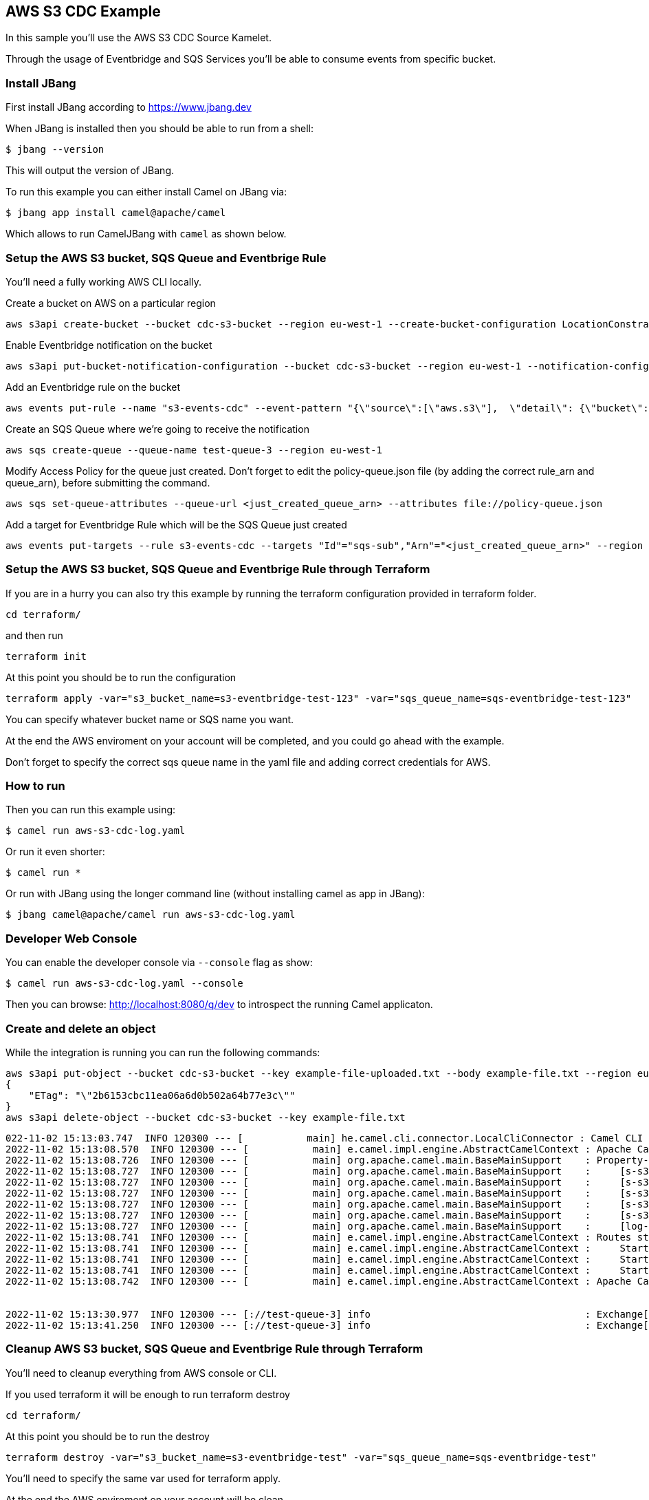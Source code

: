 == AWS S3 CDC Example

In this sample you'll use the AWS S3 CDC Source Kamelet.

Through the usage of Eventbridge and SQS Services you'll be able to consume events from specific bucket.

=== Install JBang

First install JBang according to https://www.jbang.dev

When JBang is installed then you should be able to run from a shell:

[source,sh]
----
$ jbang --version
----

This will output the version of JBang.

To run this example you can either install Camel on JBang via:

[source,sh]
----
$ jbang app install camel@apache/camel
----

Which allows to run CamelJBang with `camel` as shown below.

=== Setup the AWS S3 bucket, SQS Queue and Eventbrige Rule

You'll need a fully working AWS CLI locally.

Create a bucket on AWS on a particular region

[source,sh]
----
aws s3api create-bucket --bucket cdc-s3-bucket --region eu-west-1 --create-bucket-configuration LocationConstraint=eu-west-1
----

Enable Eventbridge notification on the bucket

[source,sh]
----
aws s3api put-bucket-notification-configuration --bucket cdc-s3-bucket --region eu-west-1 --notification-configuration '{ "EventBridgeConfiguration": {} }'
----

Add an Eventbridge rule on the bucket

[source,sh]
----
aws events put-rule --name "s3-events-cdc" --event-pattern "{\"source\":[\"aws.s3\"],  \"detail\": {\"bucket\": { \"name\": [\"cdc-s3-bucket\"]}}}" --region=eu-west-1
----

Create an SQS Queue where we're going to receive the notification

[source,sh]
----
aws sqs create-queue --queue-name test-queue-3 --region eu-west-1
----

Modify Access Policy for the queue just created. Don't forget to edit the policy-queue.json file (by adding the correct rule_arn and queue_arn), before submitting the command.

[source,sh]
----
aws sqs set-queue-attributes --queue-url <just_created_queue_arn> --attributes file://policy-queue.json
----

Add a target for Eventbridge Rule which will be the SQS Queue just created

[source,sh]
----
aws events put-targets --rule s3-events-cdc --targets "Id"="sqs-sub","Arn"="<just_created_queue_arn>" --region eu-west-1
----

=== Setup the AWS S3 bucket, SQS Queue and Eventbrige Rule through Terraform

If you are in a hurry you can also try this example by running the terraform configuration provided in terraform folder.

[source,sh]
----
cd terraform/
----

and then run

[source,sh]
----
terraform init
----

At this point you should be to run the configuration

[source,sh]
----
terraform apply -var="s3_bucket_name=s3-eventbridge-test-123" -var="sqs_queue_name=sqs-eventbridge-test-123"
----

You can specify whatever bucket name or SQS name you want.

At the end the AWS enviroment on your account will be completed, and you could go ahead with the example.

Don't forget to specify the correct sqs queue name in the yaml file and adding correct credentials for AWS.

=== How to run

Then you can run this example using:

[source,sh]
----
$ camel run aws-s3-cdc-log.yaml
----

Or run it even shorter:

[source,sh]
----
$ camel run *
----

Or run with JBang using the longer command line (without installing camel as app in JBang):

[source,sh]
----
$ jbang camel@apache/camel run aws-s3-cdc-log.yaml
----

=== Developer Web Console

You can enable the developer console via `--console` flag as show:

[source,sh]
----
$ camel run aws-s3-cdc-log.yaml --console
----

Then you can browse: http://localhost:8080/q/dev to introspect the running Camel applicaton.

=== Create and delete an object

While the integration is running you can run the following commands:

[source,sh]
----
aws s3api put-object --bucket cdc-s3-bucket --key example-file-uploaded.txt --body example-file.txt --region eu-west-1
{
    "ETag": "\"2b6153cbc11ea06a6d0b502a64b77e3c\""
}
aws s3api delete-object --bucket cdc-s3-bucket --key example-file.txt
----

[source,sh]
----
022-11-02 15:13:03.747  INFO 120300 --- [           main] he.camel.cli.connector.LocalCliConnector : Camel CLI enabled (local)
2022-11-02 15:13:08.570  INFO 120300 --- [           main] e.camel.impl.engine.AbstractCamelContext : Apache Camel 3.20.0-SNAPSHOT (aws-s3-cdc-log) is starting
2022-11-02 15:13:08.726  INFO 120300 --- [           main] org.apache.camel.main.BaseMainSupport    : Property-placeholders summary
2022-11-02 15:13:08.727  INFO 120300 --- [           main] org.apache.camel.main.BaseMainSupport    :     [s-s3-cdc-source.kamelet.yaml] queueNameOrArn=test-queue-3
2022-11-02 15:13:08.727  INFO 120300 --- [           main] org.apache.camel.main.BaseMainSupport    :     [s-s3-cdc-source.kamelet.yaml] accessKey=xxxxxx
2022-11-02 15:13:08.727  INFO 120300 --- [           main] org.apache.camel.main.BaseMainSupport    :     [s-s3-cdc-source.kamelet.yaml] region=eu-west-1
2022-11-02 15:13:08.727  INFO 120300 --- [           main] org.apache.camel.main.BaseMainSupport    :     [s-s3-cdc-source.kamelet.yaml] secretKey=xxxxxx
2022-11-02 15:13:08.727  INFO 120300 --- [           main] org.apache.camel.main.BaseMainSupport    :     [s-s3-cdc-source.kamelet.yaml] getObject=true
2022-11-02 15:13:08.727  INFO 120300 --- [           main] org.apache.camel.main.BaseMainSupport    :     [log-sink.kamelet.yaml]        showStreams=true
2022-11-02 15:13:08.741  INFO 120300 --- [           main] e.camel.impl.engine.AbstractCamelContext : Routes startup (started:3)
2022-11-02 15:13:08.741  INFO 120300 --- [           main] e.camel.impl.engine.AbstractCamelContext :     Started route1 (kamelet://aws-s3-cdc-source)
2022-11-02 15:13:08.741  INFO 120300 --- [           main] e.camel.impl.engine.AbstractCamelContext :     Started aws-s3-cdc-source-1 (aws2-sqs://test-queue-3)
2022-11-02 15:13:08.741  INFO 120300 --- [           main] e.camel.impl.engine.AbstractCamelContext :     Started log-sink-2 (kamelet://source)
2022-11-02 15:13:08.742  INFO 120300 --- [           main] e.camel.impl.engine.AbstractCamelContext : Apache Camel 3.20.0-SNAPSHOT (aws-s3-cdc-log) started in 4s272ms (build:106ms init:3s995ms start:171ms JVM-uptime:6s)


2022-11-02 15:13:30.977  INFO 120300 --- [://test-queue-3] info                                     : Exchange[ExchangePattern: InOnly, BodyType: org.apache.camel.converter.stream.InputStreamCache, Body: Text example]
2022-11-02 15:13:41.250  INFO 120300 --- [://test-queue-3] info                                     : Exchange[ExchangePattern: InOnly, BodyType: com.fasterxml.jackson.databind.node.ObjectNode, Body: {  "version" : "0",  "id" : "d54290df-2ad9-31ff-308b-8331fee7344a",  "detail-type" : "Object Deleted",  "source" : "aws.s3",  "account" : "xxxx",  "time" : "2022-11-02T14:13:37Z",  "region" : "eu-west-1",  "resources" : [ "arn:aws:s3:::cdc-s3-bucket" ],  "detail" : {    "version" : "0",    "bucket" : {      "name" : "cdc-s3-bucket"    },    "object" : {      "key" : "example-file.txt",      "sequencer" : "0063627B110D43CE5E"    },    "request-id" : "xxxx",    "requester" : "xxxx",    "source-ip-address" : "xxxx",    "reason" : "DeleteObject",    "deletion-type" : "Permanently Deleted"  }}]
----

=== Cleanup AWS S3 bucket, SQS Queue and Eventbrige Rule through Terraform

You'll need to cleanup everything from AWS console or CLI.

If you used terraform it will be enough to run terraform destroy

[source,sh]
----
cd terraform/
----

At this point you should be to run the destroy

[source,sh]
----
terraform destroy -var="s3_bucket_name=s3-eventbridge-test" -var="sqs_queue_name=sqs-eventbridge-test"
----

You'll need to specify the same var used for terraform apply.

At the end the AWS enviroment on your account will be clean.

=== Help and contributions

If you hit any problem using Camel or have some feedback, then please
https://camel.apache.org/community/support/[let us know].

We also love contributors, so
https://camel.apache.org/community/contributing/[get involved] :-)

The Camel riders!
